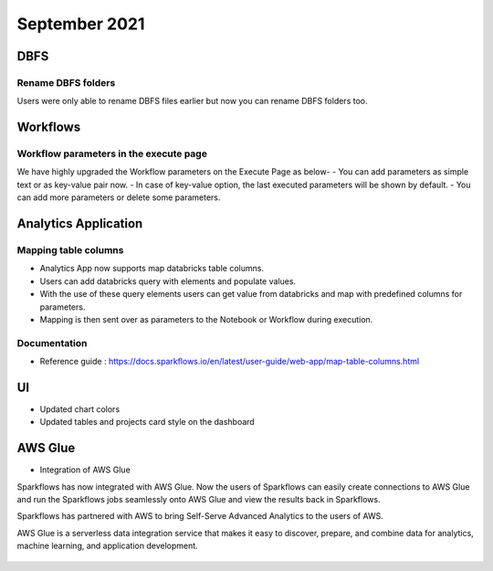 September 2021
===========

DBFS
----

Rename DBFS folders
+++++
Users were only able to rename DBFS files earlier but now you can rename DBFS folders too.


Workflows
---------

Workflow parameters in the execute page
+++++

We have highly upgraded the Workflow parameters on the Execute Page as below- 
- You can add parameters as simple text or as key-value pair now. 
- In case of key-value option, the last executed parameters will be shown by default. 
- You can add more parameters or delete some parameters.

Analytics Application
---------------------

Mapping table columns
+++++

- Analytics App now supports map databricks table columns. 
- Users can add databricks query with elements and populate values. 
- With the use of these query elements users can get value from databricks and map with predefined columns for parameters.
- Mapping is then sent over as parameters to the Notebook or Workflow during execution.

Documentation
+++++

- Reference guide : https://docs.sparkflows.io/en/latest/user-guide/web-app/map-table-columns.html

UI
---

- Updated chart colors
- Updated tables and projects card style on the dashboard

AWS Glue
-------

- Integration of AWS Glue

Sparkflows has now integrated with AWS Glue. Now the users of Sparkflows can easily create connections to AWS Glue and run the Sparkflows jobs seamlessly onto AWS Glue   and view the results back in Sparkflows.

Sparkflows has partnered with AWS to bring Self-Serve Advanced Analytics to the users of AWS. 

AWS Glue is a serverless data integration service that makes it easy to discover, prepare, and combine data for analytics, machine learning, and application development.

.. figure:: ../_assets/releases/architecture.png
        :alt: web-app
        :width: 80%


.. figure:: ../_assets/releases/workflow.png
        :alt: web-app
        :width: 80%
        
.. figure:: ../_assets/releases/job-execution.png
        :alt: web-app
        :width: 80%    
